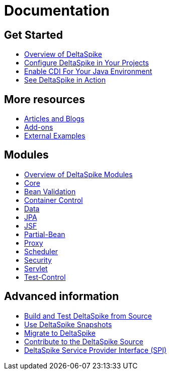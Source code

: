 :notoc:

= Documentation

:Notice: Licensed to the Apache Software Foundation (ASF) under one or more contributor license agreements. See the NOTICE file distributed with this work for additional information regarding copyright ownership. The ASF licenses this file to you under the Apache License, Version 2.0 (the "License"); you may not use this file except in compliance with the License. You may obtain a copy of the License at. http://www.apache.org/licenses/LICENSE-2.0 . Unless required by applicable law or agreed to in writing, software distributed under the License is distributed on an "AS IS" BASIS, WITHOUT WARRANTIES OR  CONDITIONS OF ANY KIND, either express or implied. See the License for the specific language governing permissions and limitations under the License.

++++
<style>
#doc-content h2 {
    border-bottom: none;
}
</style>
<div class="row-fluid">
    <div class="span4">
        <h2>Get Started</h2>
        <ul class="nav nav-list toc-like">
            <li><a href="overview.html">Overview of DeltaSpike</a></li>
            <li><a href="configure.html">Configure DeltaSpike in Your Projects</a></li>
            <li><a href="cdiimp.html">Enable CDI For Your Java Environment</a></li>
            <li><a href="../examples.html">See DeltaSpike in Action</a></li>
        </ul>

        <h2>More resources</h2>
        <ul class="nav nav-list toc-like">
            <li><a href="../articles.html">Articles and Blogs</a></li>
            <li><a href="../addons.html">Add-ons</a></li>
            <li><a href="../external.html">External Examples</a></li>
        </ul>
    </div>

    <div class="span4">
        <h2>Modules</h2>
        <ul class="nav nav-list toc-like">
            <li><a href="modules.html">Overview of DeltaSpike Modules</a></li>
            <li><a href="core.html">Core</a></li>
            <li><a href="bean-validation.html">Bean Validation</a></li>
            <li><a href="container-control.html">Container Control</a></li>
            <li><a href="data.html">Data</a></li>
            <li><a href="jpa.html">JPA</a></li>
            <li><a href="jsf.html">JSF</a></li>
            <li><a href="partial-bean.html">Partial-Bean</a></li>
            <li><a href="proxy.html">Proxy</a></li>
            <li><a href="scheduler.html">Scheduler</a></li>
            <li><a href="security.html">Security</a></li>
            <li><a href="servlet.html">Servlet</a></li>
            <li><a href="test-control.html">Test-Control</a></li>
        </ul>
    </div>

    <div class="span4">
        <h2>Advanced information</h2>
        <ul class="nav nav-list toc-like">
            <li><a href="build.html">Build and Test DeltaSpike from Source</a></li>
            <li><a href="snapshots.html">Use DeltaSpike Snapshots</a></li>
            <li><a href="../migration-guide.html">Migrate to DeltaSpike</a></li>
            <li><a href="../source.html">Contribute to the DeltaSpike Source</a></li>
            <li><a href="spi.html">DeltaSpike Service Provider Interface (SPI)</a></li>
        </ul>
    </div>

</div>
++++